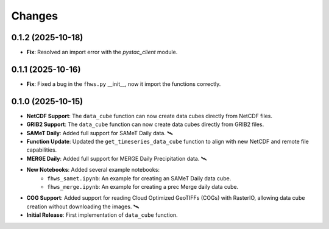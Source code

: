 ..
    This file is part of Python Client Library for FHWS.
    Copyright (C) 2025 INPE.

    This program is free software: you can redistribute it and/or modify
    it under the terms of the GNU General Public License as published by
    the Free Software Foundation, either version 3 of the License, or
    (at your option) any later version.

    This program is distributed in the hope that it will be useful,
    but WITHOUT ANY WARRANTY; without even the implied warranty of
    MERCHANTABILITY or FITNESS FOR A PARTICULAR PURPOSE. See the
    GNU General Public License for more details.

    You should have received a copy of the GNU General Public License
    along with this program. If not, see <https://www.gnu.org/licenses/gpl-3.0.html>.


Changes
=======
0.1.2 (2025-10-18)
------------------

* **Fix**: Resolved an import error with the `pystac_client` module.

0.1.1 (2025-10-16)
------------------

* **Fix**: Fixed a bug in the ``fhws.py`` __init__, now it import the functions correctly.

0.1.0 (2025-10-15)
------------------

* **NetCDF Support**: The ``data_cube`` function can now create data cubes directly from NetCDF files.
* **GRIB2 Support**: The ``data_cube`` function can now create data cubes directly from GRIB2 files.
* **SAMeT Daily**: Added full support for SAMeT Daily data. 🛰️
* **Function Update**: Updated the ``get_timeseries_data_cube`` function to align with new NetCDF and remote file capabilities.
* **MERGE Daily**: Added full support for MERGE Daily Precipitation data. 🛰️
* **New Notebooks**: Added several example notebooks:
    * ``fhws_samet.ipynb``: An example for creating an SAMeT Daily data cube.
    * ``fhws_merge.ipynb``: An example for creating a prec Merge daily data cube.
* **COG Support**: Added support for reading Cloud Optimized GeoTIFFs (COGs) with RasterIO, allowing data cube creation without downloading the images. 🛰️
* **Initial Release**: First implementation of ``data_cube`` function.
